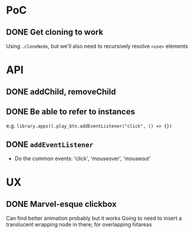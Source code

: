 #+STARTUP: showall

* PoC

** DONE Get cloning to work
   CLOSED: [2017-12-16 Sat 02:55]
   Using ~.cloneNode~, but we'll also need to recursively resolve ~<use>~ elements

* API

** DONE addChild, removeChild
   CLOSED: [2017-12-16 Sat 19:56]
** DONE Be able to refer to instances
   CLOSED: [2017-12-16 Sat 19:40]
   e.g. ~library.apps().play_btn.addEventListener("click", () => {})~
** DONE ~addEventListener~
   CLOSED: [2017-12-16 Sat 02:55]
   * Do the common events: 'click', 'mouseover', 'mouseout'

* UX

** DONE Marvel-esque clickbox
   CLOSED: [2017-12-22 Fri 15:02]
   Can find better animation probably but it works
   Going to need to insert a translucent wrapping node in there; for overlapping hitareas
